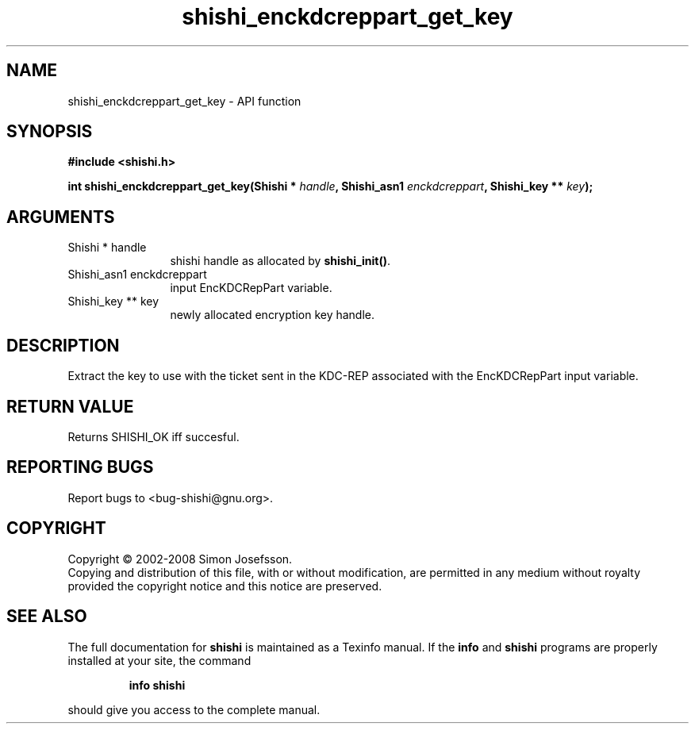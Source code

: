 .\" DO NOT MODIFY THIS FILE!  It was generated by gdoc.
.TH "shishi_enckdcreppart_get_key" 3 "0.0.39" "shishi" "shishi"
.SH NAME
shishi_enckdcreppart_get_key \- API function
.SH SYNOPSIS
.B #include <shishi.h>
.sp
.BI "int shishi_enckdcreppart_get_key(Shishi * " handle ", Shishi_asn1 " enckdcreppart ", Shishi_key ** " key ");"
.SH ARGUMENTS
.IP "Shishi * handle" 12
shishi handle as allocated by \fBshishi_init()\fP.
.IP "Shishi_asn1 enckdcreppart" 12
input EncKDCRepPart variable.
.IP "Shishi_key ** key" 12
newly allocated encryption key handle.
.SH "DESCRIPTION"
Extract the key to use with the ticket sent in the KDC\-REP
associated with the EncKDCRepPart input variable.
.SH "RETURN VALUE"
Returns SHISHI_OK iff succesful.
.SH "REPORTING BUGS"
Report bugs to <bug-shishi@gnu.org>.
.SH COPYRIGHT
Copyright \(co 2002-2008 Simon Josefsson.
.br
Copying and distribution of this file, with or without modification,
are permitted in any medium without royalty provided the copyright
notice and this notice are preserved.
.SH "SEE ALSO"
The full documentation for
.B shishi
is maintained as a Texinfo manual.  If the
.B info
and
.B shishi
programs are properly installed at your site, the command
.IP
.B info shishi
.PP
should give you access to the complete manual.
